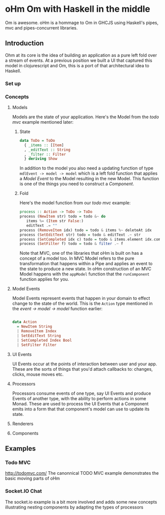 * oHm Om with Haskell in the middle

Om is awesome. oHm is a hommage to Om in GHCJS using Haskell's pipes,
mvc and pipes-concurrent libraries.
** Introduction
Ohm at its core is the idea of building an application as a pure left
fold over a stream of events. At a previous position we built a UI
that captured this model in clojurescript and Om, this is a port of
that architectural idea to Haskell.
*** Set up
*** Concepts
**** Models
Models are the state of your application. Here's the Model from the
[[Todo MVC][todo mvc]] example mentioned later:

***** State
#+BEGIN_SRC haskell
data ToDo = ToDo
  { _items :: [Item]
  , _editText :: String
  , _filter :: Filter
  } deriving Show

#+END_SRC

In addition to the model you also need a updating function of type
=mdlEvent -> model -> model= which is a left fold function that
applies a [[Model Event]] to the Model resulting in the new Model. This
function is one of the things you need to construct a [[Component]].

***** Fold
Here's the model function from our [[Todo MVC][todo mvc]] example:

#+BEGIN_SRC haskell
process :: Action -> ToDo -> ToDo
process (NewItem str) todo = todo &~ do
   items %= (Item str False:)
   editText .= ""
process (RemoveItem idx) todo = todo & items %~ deleteAt idx
process (SetEditText str) todo = todo & editText .~ str
process (SetCompleted idx c) todo = todo & items.element idx.completed .~ c
process (SetFilter f) todo = todo & filter .~ f

#+END_SRC

Note that MVC, one of the libraries that oHm is built on has a concept
of a model too. In MVC Model refers to the pure transformation that
happens within a Pipe and applies an event to the state to produce a
new state. In oHm construction of an MVC Model happens with the
=appModel= function that the =runComponent= function applies for you.


**** Model Events
Model Events represent events that happen in your domain to effect
change to the state of the world. This is the =Action= type mentioned
in the [[Fold][event -> model -> model]] function earlier:

#+BEGIN_SRC haskell

data Action
  = NewItem String
  | RemoveItem Index
  | SetEditText String
  | SetCompleted Index Bool
  | SetFilter Filter

#+END_SRC
**** UI Events
UI Events occur at the points of interaction between user and your
app. These are the sorts of things that you'd attach callbacks to:
changes, clicks, mouse moves etc.
**** Processors
Processors consume events of one type, say UI Events and produce
Events of another type, with the ability to perform actions in some
Monad. These are used to process the UI Events that a Component emits
into a form that that component's model can use to update its state.
**** Renderers
**** Components

** Examples
*** Todo MVC
http://todomvc.com/
The canonnical TODO MVC example demonstrates the basic moving parts of
oHm
*** Socket.IO Chat
The socket.io example is a bit more involved and adds some new
concepts illustrating nesting components by adapting the types of processors

